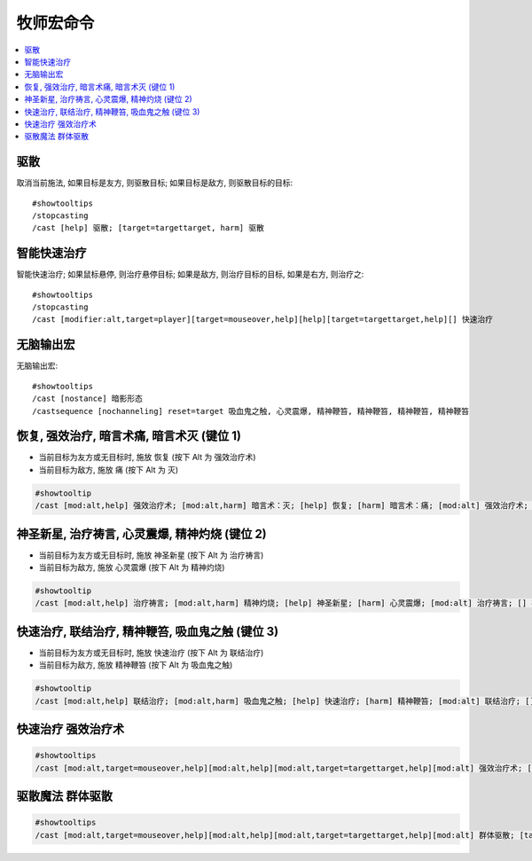 .. _牧师宏命令:

牧师宏命令
==============================================================================

.. contents::
    :local:


驱散
------------------------------------------------------------------------------
.. image:: 驱散.png

取消当前施法, 如果目标是友方, 则驱散目标; 如果目标是敌方, 则驱散目标的目标::

    #showtooltips
    /stopcasting
    /cast [help] 驱散; [target=targettarget, harm] 驱散


智能快速治疗
------------------------------------------------------------------------------
.. image:: 智能快速治疗.png

智能快速治疗; 如果鼠标悬停, 则治疗悬停目标; 如果是敌方, 则治疗目标的目标, 如果是右方, 则治疗之::

    #showtooltips
    /stopcasting
    /cast [modifier:alt,target=player][target=mouseover,help][help][target=targettarget,help][] 快速治疗


无脑输出宏
------------------------------------------------------------------------------
.. image:: 无脑输出宏.png

无脑输出宏::

    #showtooltips
    /cast [nostance] 暗影形态
    /castsequence [nochanneling] reset=target 吸血鬼之触, 心灵震爆, 精神鞭笞, 精神鞭笞, 精神鞭笞, 精神鞭笞


恢复, 强效治疗, 暗言术痛, 暗言术灭 (键位 1)
------------------------------------------------------------------------------

- 当前目标为友方或无目标时, 施放 恢复 (按下 Alt 为 强效治疗术)
- 当前目标为敌方, 施放 痛 (按下 Alt 为 灭)

.. code-block:: python

    #showtooltip
    /cast [mod:alt,help] 强效治疗术; [mod:alt,harm] 暗言术：灭; [help] 恢复; [harm] 暗言术：痛; [mod:alt] 强效治疗术; [] 恢复


神圣新星, 治疗祷言, 心灵震爆, 精神灼烧 (键位 2)
------------------------------------------------------------------------------

- 当前目标为友方或无目标时, 施放 神圣新星 (按下 Alt 为 治疗祷言)
- 当前目标为敌方, 施放 心灵震爆 (按下 Alt 为 精神灼烧)

.. code-block:: python

    #showtooltip
    /cast [mod:alt,help] 治疗祷言; [mod:alt,harm] 精神灼烧; [help] 神圣新星; [harm] 心灵震爆; [mod:alt] 治疗祷言; [] 神圣新星


快速治疗, 联结治疗, 精神鞭笞, 吸血鬼之触 (键位 3)
------------------------------------------------------------------------------

- 当前目标为友方或无目标时, 施放 快速治疗 (按下 Alt 为 联结治疗)
- 当前目标为敌方, 施放 精神鞭笞 (按下 Alt 为 吸血鬼之触)

.. code-block:: python

    #showtooltip
    /cast [mod:alt,help] 联结治疗; [mod:alt,harm] 吸血鬼之触; [help] 快速治疗; [harm] 精神鞭笞; [mod:alt] 联结治疗; [] 快速治疗


快速治疗 强效治疗术
------------------------------------------------------------------------------

.. code-block:: python

    #showtooltips
    /cast [mod:alt,target=mouseover,help][mod:alt,help][mod:alt,target=targettarget,help][mod:alt] 强效治疗术; [target=mouseover,help][help][target=targettarget,help][] 快速治疗


驱散魔法 群体驱散
------------------------------------------------------------------------------

.. code-block:: python

    #showtooltips
    /cast [mod:alt,target=mouseover,help][mod:alt,help][mod:alt,target=targettarget,help][mod:alt] 群体驱散; [target=mouseover,help][help][target=targettarget,help][] 驱散魔法